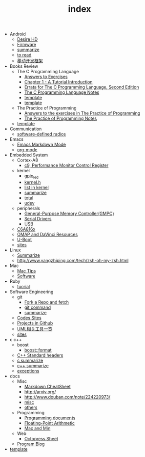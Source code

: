 #+TITLE: index

   + Android
     + [[file:Android/Desire HD.org][Desire HD]]
     + [[file:Android/firmware.org][Firmware]]
     + [[file:Android/summarize.org][summarize]]
     + [[file:Android/to read.org][to read]]
     + [[file:Android/移动开发框架.org][移动开发框架]]
   + Books Review
     + The C Programming Language
       + [[file:Books Review/The C Programming Language/Answers to Exercise.org][Answers to Exercises]]
       + [[file:Books Review/The C Programming Language/Chapter 1 - A Tutorial Introduction .org][Chapter 1 - A Tutorial Introduction ]]
       + [[file:Books Review/The C Programming Language/Errata.org][Errata for The C Programming Language, Second Edition]]
       + [[file:Books Review/The C Programming Language/The C Programming Language.org][The C Programming Language Notes]]
       + [[file:Books Review/The C Programming Language/Chapter 3 - Control Flow .org][template]]
       + [[file:Books Review/The C Programming Language/Chapter 2 - Types, Operators and Expressions .org][template]]
     + The Practice of Programming
       + [[file:Books Review/The Practice of Programming/Answers to the exercises.org][Answers to the exercises in The Practice of Programming]]
       + [[file:Books Review/The Practice of Programming/The Practice of Programming.org][The Practice of Programming Notes]]
     + [[file:Books Review/template.org][template]]
   + Communication
     + [[file:Communication/software-defined radios.org][software-defined radios]]
   + Emacs
     + [[file:Emacs/markdown.org][Emacs Markdown Mode]]
     + [[file:Emacs/org-mode.org][org-mode]]
   + Embedded System
     + Cortex-A8
       + [[file:Embedded System/Cortex-A8/Performance Monitor Control Register.org][c9, Performance Monitor Control Register]]
     + kernel
       + [[file:Embedded System/kernel/gpio_led.org][gpio_led]]
       + [[file:Embedded System/kernel/kernel.h.org][kernel.h ]]
       + [[file:Embedded System/kernel/list.org][list in kernel]]
       + [[file:Embedded System/kernel/summarize.org][summarize]]
       + [[file:Embedded System/kernel/total.org][total]]
       + [[file:Embedded System/kernel/udev.org][udev]]
     + peripherals
       + [[file:Embedded System/peripherals/GPMC.org][General-Purpose Memory Controller(GMPC)]]
       + [[file:Embedded System/peripherals/Serial Drivers.org][Serial Drivers]]
       + [[file:Embedded System/peripherals/USB.org][USB]]
     + [[file:Embedded System/C6A816x.org][C6A816x]]
     + [[file:Embedded System/OMAP.org][OMAP and DaVinci Resources]]
     + [[file:Embedded System/U-Boot.org][U-Boot]]
     + [[file:Embedded System/sites.org][sites]]
   + Linux
     + [[file:Linux/summarize.org][Summarize]]
     + [[file:Linux/zsh与oh-my-zsh.org][http://www.yangzhiping.com/tech/zsh-oh-my-zsh.html]]
   + Mac
     + [[file:Mac/mac tips.org][Mac Tips]]
     + [[file:Mac/Software.org][Software]]
   + Ruby
     + [[file:Ruby/tuorial.org][tuorial]]
   + Software Engineering
     + git
       + [[file:Software Engineering/git/Fork a Repo and fetch.org][Fork a Repo and fetch]]
       + [[file:Software Engineering/git/git.org][git command]]
       + [[file:Software Engineering/git/summarize.org][summarize]]
     + [[file:Software Engineering/Codes sites.org][Codes Sites]]
     + [[file:Software Engineering/Projects in Github.org][Projects in Github]]
     + [[file:Software Engineering/UML.org][UML相关工具一览]]
     + [[file:Software Engineering/Reposit Sites.org][sites]]
   + c c++
     + boost
       + [[file:c c++/boost/format.org][boost::format]]
     + [[file:c c++/C++ Standard Library.org][C++ Standard headers]]
     + [[file:c c++/c summarize.org][c summarize]]
     + [[file:c c++/c++ summarize.org][c++ summarize]]
     + [[file:c c++/exceptions.org][exceptions]]
   + docs
     + Misc
       + [[file:docs/Misc/markdown.org][Markdown CheatSheet]]
       + [[file:docs/Misc/publish.org][http://arxiv.org/]]
       + [[file:docs/Misc/数据分析.org][http://www.douban.com/note/224220973/]]
       + [[file:docs/Misc/misc.org][misc]]
       + [[file:docs/Misc/others.org][others]]
     + Programming
       + [[file:docs/Programming/Documents.org][Programming documents]]
       + [[file:docs/Programming/Floating-Point Arithmetic.org][Floating-Point Arithmetic]]
       + [[file:docs/Programming/Max and Min.org][Max and Min]]
     + Web
       + [[file:docs/Web/octopress.org][Octopress Sheet]]
     + [[file:docs/Program blog.org][Program Blog]]
   + [[file:template.org][template]]
